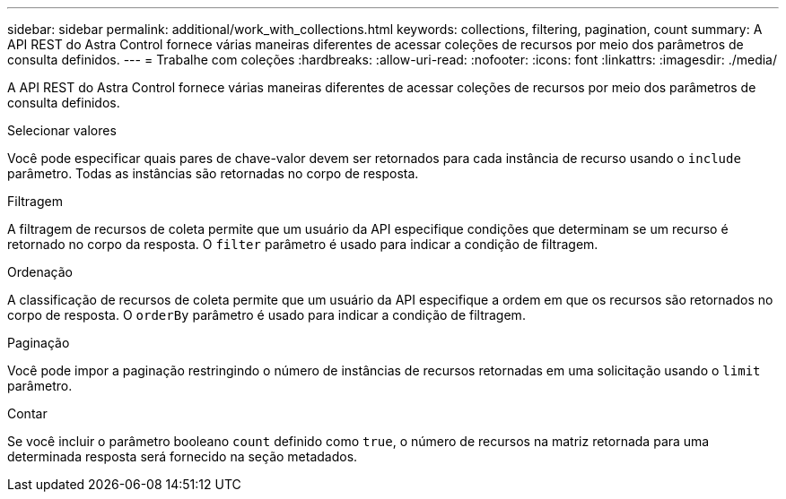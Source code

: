 ---
sidebar: sidebar 
permalink: additional/work_with_collections.html 
keywords: collections, filtering, pagination, count 
summary: A API REST do Astra Control fornece várias maneiras diferentes de acessar coleções de recursos por meio dos parâmetros de consulta definidos. 
---
= Trabalhe com coleções
:hardbreaks:
:allow-uri-read: 
:nofooter: 
:icons: font
:linkattrs: 
:imagesdir: ./media/


[role="lead"]
A API REST do Astra Control fornece várias maneiras diferentes de acessar coleções de recursos por meio dos parâmetros de consulta definidos.

.Selecionar valores
Você pode especificar quais pares de chave-valor devem ser retornados para cada instância de recurso usando o `include` parâmetro. Todas as instâncias são retornadas no corpo de resposta.

.Filtragem
A filtragem de recursos de coleta permite que um usuário da API especifique condições que determinam se um recurso é retornado no corpo da resposta. O `filter` parâmetro é usado para indicar a condição de filtragem.

.Ordenação
A classificação de recursos de coleta permite que um usuário da API especifique a ordem em que os recursos são retornados no corpo de resposta. O `orderBy` parâmetro é usado para indicar a condição de filtragem.

.Paginação
Você pode impor a paginação restringindo o número de instâncias de recursos retornadas em uma solicitação usando o `limit` parâmetro.

.Contar
Se você incluir o parâmetro booleano `count` definido como `true`, o número de recursos na matriz retornada para uma determinada resposta será fornecido na seção metadados.
